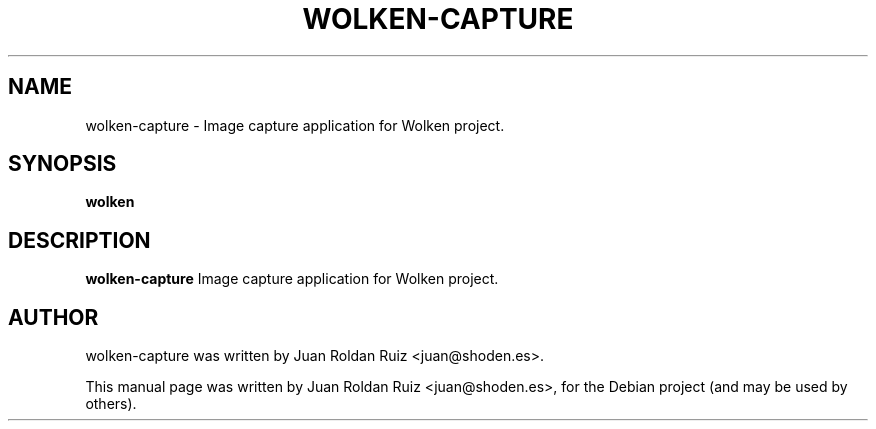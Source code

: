 .TH WOLKEN-CAPTURE 1 "Jun 3, 2011"
.SH "NAME"
wolken-capture \- Image capture application for Wolken project.
.SH "SYNOPSIS"
.B wolken
.SH "DESCRIPTION"
.PP
.B wolken-capture
Image capture application for Wolken project.
.SH "AUTHOR"
wolken-capture was written by Juan Roldan Ruiz <juan@shoden.es>.
.PP
This manual page was written by Juan Roldan Ruiz <juan@shoden.es>,
for the Debian project (and may be used by others).
